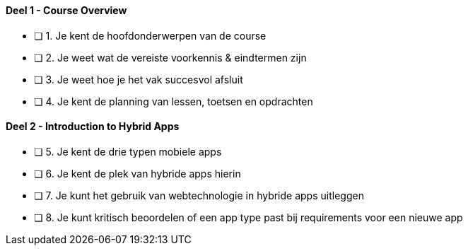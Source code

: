 ==== Deel 1 - Course Overview
- [ ] 1. Je kent de hoofdonderwerpen van de course
- [ ] 2. Je weet wat de vereiste voorkennis & eindtermen zijn
- [ ] 3. Je weet hoe je het vak succesvol afsluit
- [ ] 4. Je kent de planning van lessen, toetsen en opdrachten

==== Deel 2 - Introduction to Hybrid Apps
- [ ] 5. Je kent de drie typen mobiele apps
- [ ] 6. Je kent de plek van hybride apps hierin
- [ ] 7. Je kunt het gebruik van webtechnologie in hybride apps uitleggen
- [ ] 8. Je kunt kritisch beoordelen of een app type past bij requirements voor een nieuwe app
